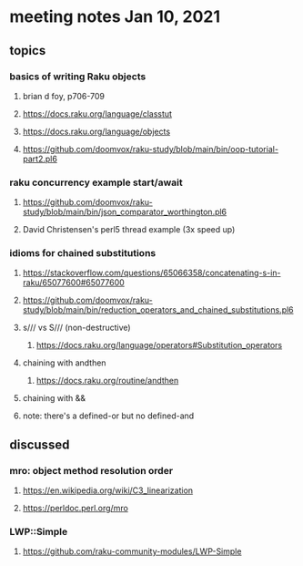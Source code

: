 * meeting notes Jan 10, 2021
** topics
*** basics of writing Raku objects
**** brian d foy, p706-709
**** https://docs.raku.org/language/classtut
**** https://docs.raku.org/language/objects
**** https://github.com/doomvox/raku-study/blob/main/bin/oop-tutorial-part2.pl6
*** raku concurrency example start/await
**** https://github.com/doomvox/raku-study/blob/main/bin/json_comparator_worthington.pl6
**** David Christensen's perl5 thread example (3x speed up)
*** idioms for chained substitutions
**** https://stackoverflow.com/questions/65066358/concatenating-s-in-raku/65077600#65077600
**** https://github.com/doomvox/raku-study/blob/main/bin/reduction_operators_and_chained_substitutions.pl6
**** s/// vs S/// (non-destructive)
***** https://docs.raku.org/language/operators#Substitution_operators
**** chaining with andthen
***** https://docs.raku.org/routine/andthen
**** chaining with &&
**** note: there's a defined-or but no defined-and
** discussed
*** mro: object method resolution order
**** https://en.wikipedia.org/wiki/C3_linearization
**** https://perldoc.perl.org/mro
*** LWP::Simple
**** https://github.com/raku-community-modules/LWP-Simple

 
